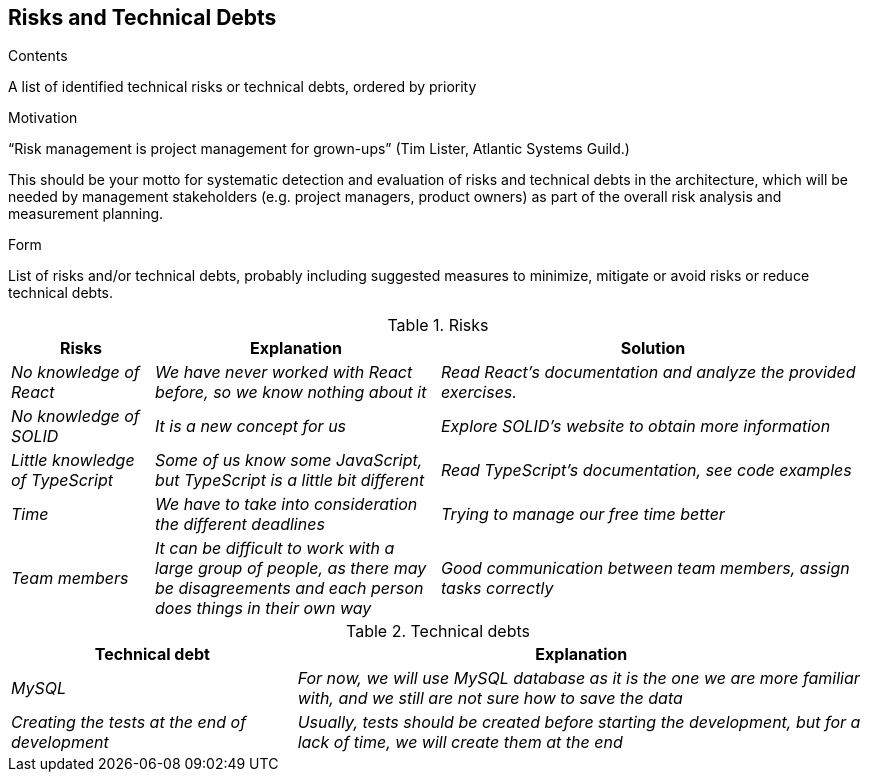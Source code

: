 [[section-technical-risks]]
== Risks and Technical Debts


[role="arc42help"]
****
.Contents
A list of identified technical risks or technical debts, ordered by priority

.Motivation
“Risk management is project management for grown-ups” (Tim Lister, Atlantic Systems Guild.) 

This should be your motto for systematic detection and evaluation of risks and technical debts in the architecture, which will be needed by management stakeholders (e.g. project managers, product owners) as part of the overall risk analysis and measurement planning.

.Form
List of risks and/or technical debts, probably including suggested measures to minimize, mitigate or avoid risks or reduce technical debts.
****
.Risks 
[options="header",cols="1,2,3"]
|===
|Risks|Explanation|Solution
| _No knowledge of React_ | _We have never worked with React before, so we know nothing about it_|_Read React's documentation and analyze the provided exercises._
| _No knowledge of SOLID_ | _It is a new concept for us_|_Explore SOLID's website to obtain more information_
| _Little knowledge of TypeScript_ | _Some of us know some JavaScript, but TypeScript is a little bit different_|_Read TypeScript's documentation, see code examples_  
| _Time_ | _We have to take into consideration the different deadlines_|_Trying to manage our free time better_  
| _Team members_ | _It can be difficult to work with a large group of people, as there may be disagreements and each person does things in their own way_|_Good communication between team members, assign tasks correctly_ 
| _External APIs dependency_ | _During this project, we will use some external APIs, that is, if these APIs fail our project will not work correctly_ 
|===

.Technical debts
[options="header",cols="1,2"]
|===
|Technical debt|Explanation
| _MySQL_ | _For now, we will use MySQL database as it is the one we are more familiar with, and we still are not sure how to save the data_ 
| _Creating the tests at the end of development_ | _Usually, tests should be created before starting the development, but for a lack of time,
we will create them at the end_ 
|===


